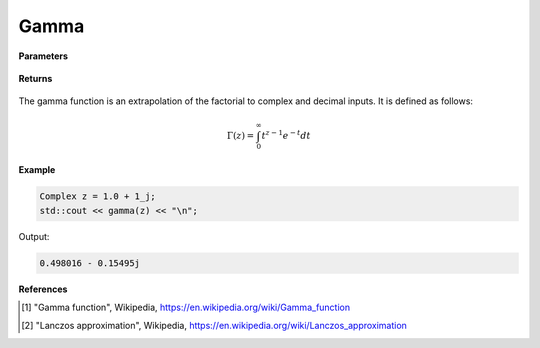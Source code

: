 
Gamma
=====

.. cpp:function:: constexpr Complex gamma(const Complex& z) noexcept

   Evaluates the gamma function [1]_ for a complex input. Uses the Lanczos approximation [2]_.

**Parameters**

    .. cpp:var:: const Complex& z

        A complex number. 

**Returns**

    .. cpp:type:: Complex

        A complex number. 



The gamma function is an extrapolation of the factorial to complex and decimal inputs. 
It is defined as follows: 

.. math::
   \Gamma(z) = \int_{0}^{\infty} t^{z - 1}e^{-t}dt


**Example**

.. code-block:: cpp

   Complex z = 1.0 + 1_j;
   std::cout << gamma(z) << "\n";

Output:

.. code-block:: cpp

   0.498016 - 0.15495j

**References**

.. [1] "Gamma function", Wikipedia,
        https://en.wikipedia.org/wiki/Gamma_function
.. [2] "Lanczos approximation", Wikipedia,
        https://en.wikipedia.org/wiki/Lanczos_approximation